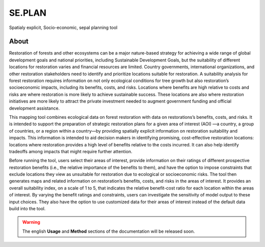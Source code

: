 SE.PLAN
=======

Spatialy explicit, Socio-economic, sepal planning tool

About
-----

Restoration of forests and other ecosystems can be a major nature-based strategy for achieving a wide range of global development goals and national priorities, including Sustainable Development Goals, but the suitability of different locations for restoration varies and financial resources are limited. Country governments, international organizations, and other restoration stakeholders need to identify and prioritize locations suitable for restoration. A suitability analysis for forest restoration requires information on not only ecological conditions for tree growth but also restoration’s socioeconomic impacts, including its benefits, costs, and risks. Locations where benefits are high relative to costs and risks are where restoration is more likely to achieve sustainable success. These locations are also where restoration initiatives are more likely to attract the private investment needed to augment government funding and official development assistance.
  
This mapping tool combines ecological data on forest restoration with data on restorations’s benefits, costs, and risks. It is intended to support the preparation of strategic restoration plans for a given area of interest (AOI) —a country, a group of countries, or a region within a country—by providing spatially explicit information on restoration suitability and impacts. This information is intended to aid decision makers in identifying promising, cost-effective restoration locations: locations where restoration provides a high level of benefits relative to the costs incurred. It can also help identify tradeoffs among impacts that might require further attention.  
  
Before running the tool, users select their areas of interest, provide information on their ratings of different prospective restoration benefits (i.e., the relative importance of the benefits to them), and have the option to impose constraints that exclude locations they view as unsuitable for restoration due to ecological or socioeconomic risks. The tool then generates maps and related information on restoration’s benefits, costs, and risks in the areas of interest. It provides an overall suitability index, on a scale of 1 to 5, that indicates the relative benefit-cost ratio for each location within the areas of interest. By varying the benefit ratings and constraints, users can investigate the sensitivity of model output to these input choices. They also have the option to use customized data for their areas of interest instead of the default data build into the tool.

.. image:: https://raw.githubusercontent.com/12rambau/restoration_planning_module/master/utils/duke.png
    :alt: duke_logo
    :height: 100
    :target: https://duke.edu
    
.. image:: https://raw.githubusercontent.com/12rambau/restoration_planning_module/master/utils/peking.png
    :alt: pku_logo
    :height: 100
    :target: http://english.pku.edu.cn
    
.. image:: https://raw.githubusercontent.com/12rambau/restoration_planning_module/master/utils/sig.png
    :alt: sig-gis_logo
    :height: 100
    :target: https://sig-gis.com
    
.. image:: https://raw.githubusercontent.com/12rambau/restoration_planning_module/master/utils/SilvaCarbon.png
    :alt: silvacarbon_logo
    :height: 100
    :target: https://www.silvacarbon.org
    
.. image:: https://raw.githubusercontent.com/12rambau/restoration_planning_module/master/utils/MAFF.png
    :alt: MAFF_logo
    :height: 100
    :target: https://www.maff.go.jp/e/
    
.. Warning::

    The english **Usage** and **Method** sections of the documentation will be released soon.